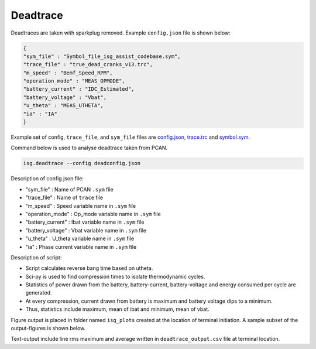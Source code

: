 =========
Deadtrace
=========

Deadtraces are taken with sparkplug removed. 
Example ``config.json`` file is shown below:

.. code-block:: bash

    {
    "sym_file" : "Symbol_file_isg_assist_codebase.sym",
    "trace_file" : "true_dead_cranks_v13.trc",
    "m_speed" : "Bemf_Speed_RPM",
    "operation_mode" : "MEAS_OPMODE",
    "battery_current" : "IDC_Estimated",
    "battery_voltage" : "Vbat",
    "u_theta" : "MEAS_UTHETA",
    "ia" : "IA"
    }


Example set of config, ``trace_file``, and ``sym_file`` files are `config.json <_static/files/deadtrace/deadconfig.json>`_, `trace.trc <_static/files/deadtrace/deadtrace.trc>`_ and `symbol.sym <_static/files/Symbol_file_isg_assist_codebase.sym>`_. 


Command below is used to analyse deadtrace taken from PCAN. 


.. code-block:: bash

    isg.deadtrace --config deadconfig.json



Description of config.json file:

* "sym_file" : Name of PCAN ``.sym`` file
* "trace_file" : Name of ``trace`` file
* "m_speed" : Speed variable name in ``.sym`` file
* "operation_mode" : Op_mode variable name in ``.sym`` file
* "battery_current" : Ibat variable name in ``.sym`` file
* "battery_voltage" : Vbat variable name in ``.sym`` file
* "u_theta" : U_theta variable name in ``.sym`` file
* "ia" : Phase current variable name in ``.sym`` file


Description of script:

* Script calculates reverse bang time based on utheta. 
* Sci-py is used to find compression times to isolate thermodynamic cycles. 
* Statistics of power drawn from the battery, battery-current, battery-voltage and energy consumed per cycle are generated. 
* At every compression, current drawn from battery is maximum and battery voltage dips to a minimum. 
* Thus, statistics include maximum, mean of ibat and minimum, mean of vbat.


Figure output is placed in folder named ``isg_plots`` created at the location of terminal initiation. 
A sample subset of the output-figures is shown below.

.. image:: _static/images/deadtrace_vbat.png


.. image:: _static/images/deadtrace_ibat.png


.. image:: _static/images/deadtrace_power.png


.. image:: _static/images/deadtrace_energy.png



Text-output include line rms maximum and average written in ``deadtrace_output.csv`` file at terminal location. 
